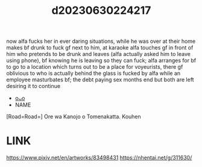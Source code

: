 :PROPERTIES:
:ID:       d67bd9fe-eb58-40ac-83e4-c5a84d21233b
:END:
#+title: d20230630224217
#+filetags: :20230630224217:ntronary:
now alfa fucks her in ever daring situations, while he was over at their home makes bf drunk to fuck gf next to him, at karaoke alfa touches gf in front of him who pretends to be drunk and leaves (alfa actually asked him to leave using phone), bf knowing he is leaving so they can fuck; alfa arranges for bf to go to a location which turns out to be a place for voyeurists, there gf oblivious to who is actually behind the glass is fucked by alfa while an employee masturbates bf; the debt paying sex months end but both are left desiring it to continue
- [[id:a966574e-cfeb-4b91-b02e-02d81fd303f9][oᴗo]]
- NAME
[Road=Road=] Ore wa Kanojo o Tomenakatta. Kouhen
* LINK
https://www.pixiv.net/en/artworks/83498431
https://nhentai.net/g/311630/

